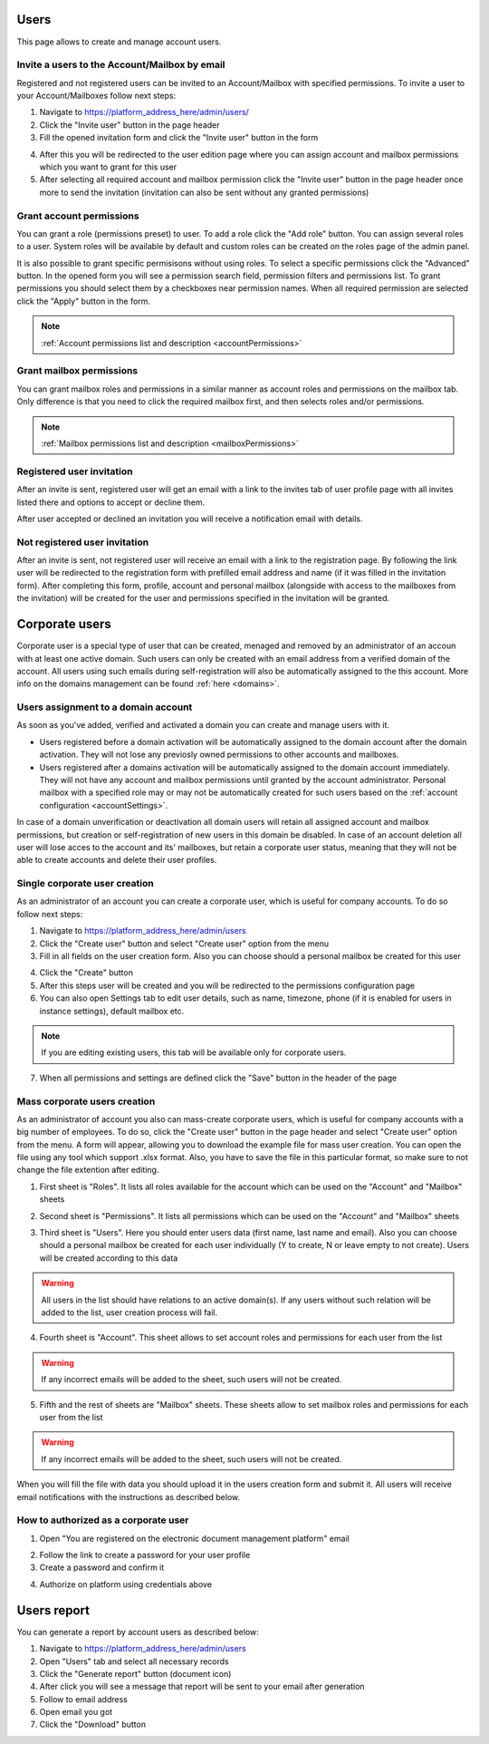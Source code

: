 =====
Users
=====

This page allows to create and manage account users.

.. image:: pic_users/usersPage.png
   :width: 600
   :align: center

Invite a users to the Account/Mailbox by email
==============================================

Registered and not registered users can be invited to an Account/Mailbox with specified permissions. To invite a user to your Account/Mailboxes follow next steps:

1. Navigate to https://platform_address_here/admin/users/
2. Click the "Invite user" button in the page header
3. Fill the opened invitation form and click the "Invite user" button in the form

.. image:: pic_users/inviteUserModal.png
   :width: 400
   :align: center

4. After this you will be redirected to the user edition page where you can assign account and mailbox permissions which you want to grant for this user
5. After selecting all required account and mailbox permission click the "Invite user" button in the page header once more to send the invitation (invitation can also be sent without any granted permissions)

Grant account permissions
=========================

You can grant a role (permissions preset) to user. To add a role click the "Add role" button. You can assign several roles to a user. System roles will be available by default and custom roles can be created on the roles page of the admin panel.

.. image:: pic_users/accountRoles.png
   :width: 400
   :align: center

It is also possible to grant specific permisisons without using roles. To select a specific permissions click the "Advanced" button. In the opened form you will see a permission search field, permission filters and permissions list. To grant permissions you should select them by a checkboxes near permission names. When all required permission are selected click the "Apply" button in the form.

.. image:: pic_users/accountPermissions.png
   :width: 400
   :align: center

.. note:: :ref:`Account permissions list and description <accountPermissions>`

Grant mailbox permissions
=========================

You can grant mailbox roles and permissions in a similar manner as account roles and permissions on the mailbox tab. Only difference is that you need to click the required mailbox first, and then selects roles and/or permissions.

.. image:: pic_users/mailboxRoles.png
   :width: 400
   :align: center

.. image:: pic_users/mailboxPermissions.png
   :width: 400
   :align: center

.. note:: :ref:`Mailbox permissions list and description <mailboxPermissions>`

Registered user invitation
==========================

After an invite is sent, registered user will get an email with a link to the invites tab of user profile page with all invites listed there and options to accept or decline them.

.. image:: pic_users/invitesTab.png
   :width: 400
   :align: center

After user accepted or declined an invitation you will receive a notification email with details.

Not registered user invitation
==============================

After an invite is sent, not registered user will receive an email with a link to the registration page. By following the link user will be redirected to the registration form with prefilled email address and name (if it was filled in the invitation form). After completing this form, profile, account and personal mailbox (alongside with access to the mailboxes from the invitation) will be created for the user and permissions specified in the invitation will be granted.

===============
Corporate users
===============

Corporate user is a special type of user that can be created, menaged and removed by an administrator of an accoun with at least one active domain. Such users can only be created with an email address from a verified domain of the account. All users using such emails during self-registration will also be automatically assigned to the this account. More info on the domains management can be found :ref:`here <domains>`.

Users assignment to a domain account
====================================

As soon as you've added, verified and activated a domain you can create and manage users with it.

* Users registered before a domain activation will be automatically assigned to the domain account after the domain activation. They will not lose any previosly owned permissions to other accounts and mailboxes.
* Users registered after a domains activation will be automatically assigned to the domain account immediately. They will not have any account and mailbox permissions until granted by the account administrator. Personal mailbox with a specified role may or may not be automatically created for such users based on the :ref:`account configuration <accountSettings>`.

In case of a domain unverification or deactivation all domain users will retain all assigned account and mailbox permissions, but creation or self-registration of new users in this domain be disabled. In case of an account deletion all user will lose acces to the account and its' mailboxes, but retain a corporate user status, meaning that they will not be able to create accounts and delete their user profiles.

Single corporate user creation
==============================

As an administrator of an account you can create a corporate user, which is useful for company accounts. To do so follow next steps:

1. Navigate to https://platform_address_here/admin/users
2. Click the "Create user" button and select "Create user" option from the menu
3. Fill in all fields on the user creation form. Also you can choose should a personal mailbox be created for this user

.. image:: pic_users/createUserModal.png
   :width: 400
   :align: center

4. Click the "Create" button
5. After this steps user will be created and you will be redirected to the permissions configuration page
6. You can also open Settings tab to edit user details, such as name, timezone, phone (if it is enabled for users in instance settings), default mailbox etc.

.. image:: pic_users/settingsTab.png
   :width: 400
   :align: center

.. note:: If you are editing existing users, this tab will be available only for corporate users.

7. When all permissions and settings are defined click the "Save" button in the header of the page

Mass corporate users creation
=============================

As an administrator of account you also can mass-create corporate users, which is useful for company accounts with a big number of employees. To do so, click the "Create user" button in the page header and select "Create user" option from the menu. A form will appear, allowing you to download the example file for mass user creation. You can open the file using any tool which support .xlsx format. Also, you have to save the file in this particular format, so make sure to not change the file extention after editing.

.. image:: pic_users/createUsersModal.png
   :width: 400
   :align: center

1. First sheet is "Roles". It lists all roles available for the account which can be used on the "Account" and "Mailbox" sheets

.. image:: pic_users/reportRolesTab.png
   :width: 400
   :align: center

2. Second sheet is "Permissions". It lists all permissions which can be used on the "Account" and "Mailbox" sheets

.. image:: pic_users/reportPermissionsTab.png
   :width: 400
   :align: center

3. Third sheet is "Users". Here you should enter users data (first name, last name and email). Also you can choose should a personal mailbox be created for each user individually (Y to create, N or leave empty to not create). Users will be created according to this data

.. warning:: All users in the list should have relations to an active domain(s). If any users without such relation will be added to the list, user creation process will fail.

.. image:: pic_users/reportUsersTab.png
   :width: 400
   :align: center

4. Fourth sheet is "Account". This sheet allows to set account roles and permissions for each user from the list

.. image:: pic_users/reportAccountTab.png
   :width: 400
   :align: center

.. warning:: If any incorrect emails will be added to the sheet, such users will not be created.

5. Fifth and the rest of sheets are "Mailbox" sheets. These sheets allow to set mailbox roles and permissions for each user from the list

.. image:: pic_users/reportMailboxTab.png
   :width: 400
   :align: center

.. warning:: If any incorrect emails will be added to the sheet, such users will not be created.

When you will fill the file with data you should upload it in the users creation form and submit it. All users will receive email notifications with the instructions as described below.

How to authorized as a corporate user
=====================================

1. Open "You are registered on the electronic document management platform" email

.. image:: pic_users/corporateUserRegistrationEmail.png
   :width: 400
   :align: center

2. Follow the link to create a password for your user profile
3. Create a password and confirm it

.. image:: pic_users/createPasswordForm.png
   :width: 400
   :align: center

4. Authorize on platform using credentials above

============
Users report
============

You can generate a report by account users as described below:

1. Navigate to https://platform_address_here/admin/users
2. Open "Users" tab and select all necessary records
3. Click the "Generate report" button (document icon)
4. After click you will see a message that report will be sent to your email after generation
5. Follow to email address
6. Open email you got
7. Click the "Download" button
